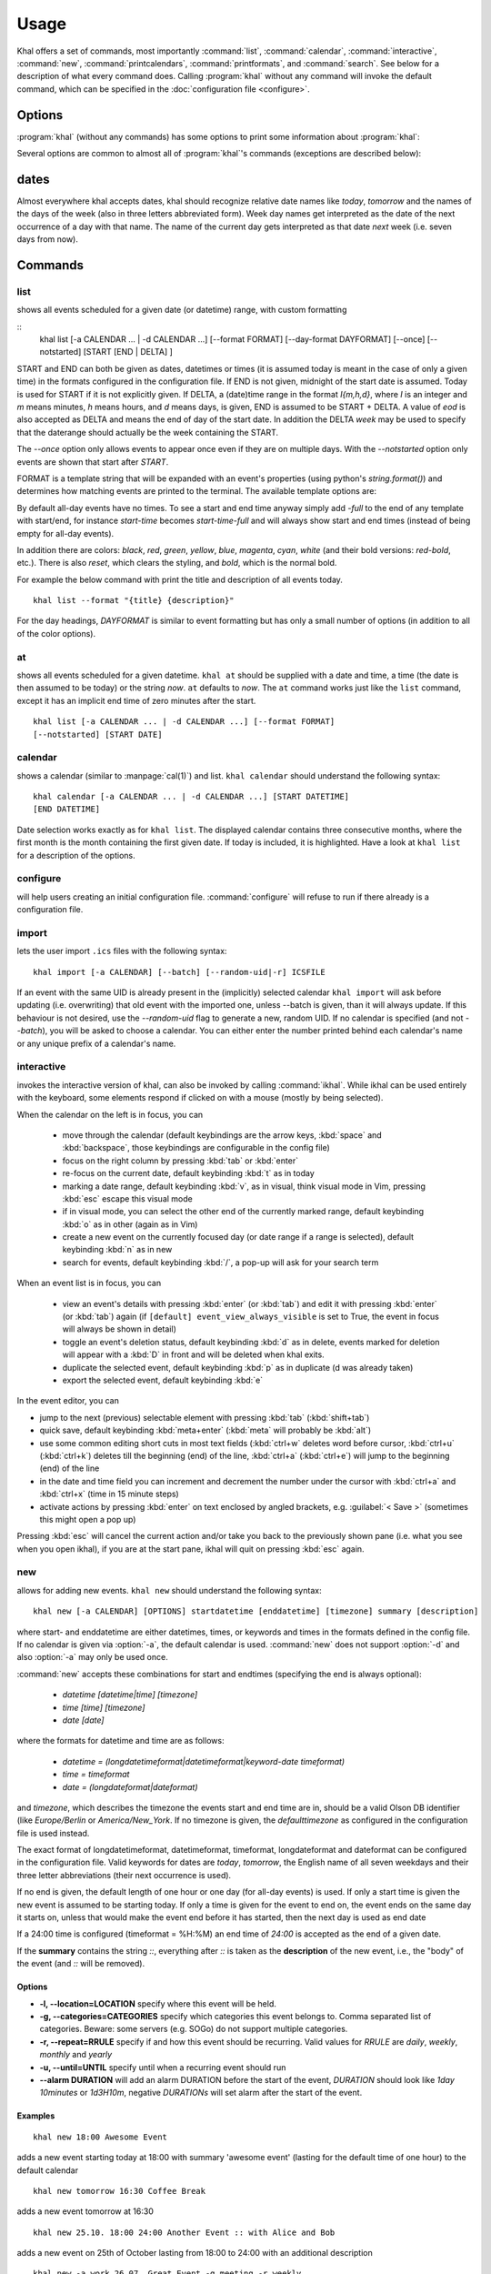 Usage
=====
Khal offers a set of commands, most importantly :command:`list`,
:command:`calendar`, :command:`interactive`, :command:`new`,
:command:`printcalendars`, :command:`printformats`, and :command:`search`. See
below for a description of what every command does. Calling :program:`khal`
without any command will invoke the default command, which can be specified in
the :doc:`configuration file <configure>`.


Options
-------
:program:`khal` (without any commands) has some options to print some
information about :program:`khal`:

.. option:: --version

        Prints khal's version number and exits

.. option:: -h, --help

        Prints a summary of khal's options and commands and then exits

Several options are common to almost all of :program:`khal`'s commands
(exceptions are described below):

.. option:: -v

        Be more verbose (e.g. print debugging information)

.. option:: -c CONFIGFILE

        Use an alternate configuration file

.. option:: -a CALENDAR

        Specify a calendar to use (which must be configured in the configuration
        file), can be used several times. Calendars not specified will be
        disregarded for this run.

.. option:: -d CALENDAR

        Specifiy a calendar which will be disregarded for this run, can be used
        several times.

.. option:: --color/--no-color

       :program:`khal` will detect if standard output is not a tty, e.g., you
       redirect khal's output into a file, and if so remove all
       highlighting/coloring from its output. Use :option:`--color` if you want
       to force highlighting/coloring and :option:`--no-color <--color>` if you want
       coloring always removed.

dates
-----
Almost everywhere khal accepts dates, khal should recognize relative date names
like *today*, *tomorrow* and the names of the days of the week (also in
three letters abbreviated form). Week day names get interpreted as the date of
the next occurrence of a day with that name. The name of the current day gets
interpreted as that date *next* week (i.e. seven days from now).

Commands
--------

list
****
shows all events scheduled for a given date (or datetime) range, with custom
formatting

::
        khal list [-a CALENDAR ... | -d CALENDAR ...] [--format FORMAT]
        [--day-format DAYFORMAT] [--once] [--notstarted] [START [END | DELTA] ]

START and END can both be given as dates, datetimes or times (it is assumed
today is meant in the case of only a given time) in the formats configured in
the configuration file.  If END is not given, midnight of the start date is
assumed. Today is used for START if it is not explicitly given.  If DELTA, a
(date)time range in the format `I{m,h,d}`, where `I` is an integer and `m` means
minutes, `h` means hours, and `d` means days, is given, END is assumed to be
START + DELTA.  A value of `eod` is also accepted as DELTA and means the end of
day of the start date. In addition the DELTA `week` may be used to specify that
the daterange should actually be the week containing the START.

The `--once` option only allows events to appear once even if they are on
multiple days. With the `--notstarted` option only events are shown that start
after `START`.

FORMAT is a template string that will be expanded with an event's properties (using
python's `string.format()`) and determines how matching events are printed to
the terminal.  The available template options are:

.. option:: title

        The title of the event.

.. option:: description

        The description of the event.

.. option:: start

        The start datetime in datetimeformat.

.. option:: start-long

        The start datetime in longdatetimeformat.

.. option:: start-date

        The start date in dateformat.

.. option:: start-date-long

        The start date in longdateformat.

.. option:: start-time

        The start time in timeformat.

.. option:: end

        The end datetime in datetimeformat.

.. option:: end-long

        The end datetime in longdatetimeformat.

.. option:: end-date

        The end date in dateformat.

.. option:: end-date-long

        The end date in longdateformat.

.. option:: end-time

        The end time in timeformat.

.. option:: recurse

        A repeating symbol (loop arrow) if the event is repeating.

.. option:: description

        The event description.

.. option:: description-separator

        A separator: " :: " that appears when there is a description.

.. option:: location

        The event location.

.. option:: calendar

        The calendar name.

.. option:: calendar-color

        Changes the output color to the calendar's color.

.. option:: start-style

        The start time in timeformat OR an appropriate symbol.

.. option:: to-style

        A hyphen "-" or nothing such that it appropriatly fits between
        start-style and end-style.

.. option:: end-style

        The end time in timeformat OR an appropriate symbol.

.. option:: start-end-time-style

        A concatenation of start-style, to-style, and end-style OR an
        appropriate symbol.

By default all-day events have no times. To see a start and end time anyway simply
add `-full` to the end of any template with start/end, for instance
`start-time` becomes `start-time-full` and will always show start and end times (instead
of being empty for all-day events).

In addition there are colors: `black`, `red`, `green`, `yellow`, `blue`,
`magenta`, `cyan`, `white` (and their bold versions: `red-bold`, etc.). There
is also `reset`, which clears the styling, and `bold`, which is the normal
bold.

For example the below command with print the title and description of all events today.

::

        khal list --format "{title} {description}"

For the day headings, `DAYFORMAT` is similar to event formatting but has only a
small number of options (in addition to all of the color options).

.. option:: date

        The date in dateformat.

.. option:: date-long

        The date in longdateformat.

.. option:: name

        The date's name (`Monday`, `Tuesday`,…) or `today` or `tomorrow`.


at
**
shows all events scheduled for a given datetime. ``khal at`` should be supplied
with a date and time, a time (the date is then assumed to be today) or the
string *now*. ``at`` defaults to *now*. The ``at`` command works just like the
``list`` command, except it has an implicit end time of zero minutes after the
start.

::

        khal list [-a CALENDAR ... | -d CALENDAR ...] [--format FORMAT]
        [--notstarted] [START DATE]

calendar
********
shows a calendar (similar to :manpage:`cal(1)`) and list. ``khal calendar``
should understand the following syntax:

::

        khal calendar [-a CALENDAR ... | -d CALENDAR ...] [START DATETIME]
        [END DATETIME]

Date selection works exactly as for ``khal list``. The displayed calendar
contains three consecutive months, where the first month is the month
containing the first given date. If today is included, it is highlighted.
Have a look at ``khal list`` for a description of the options.

configure
*********
will help users creating an initial configuration file. :command:`configure` will
refuse to run if there already is a configuration file.

import
******
lets the user import ``.ics`` files with the following syntax:

::

        khal import [-a CALENDAR] [--batch] [--random-uid|-r] ICSFILE

If an event with the same UID is already present in the (implicitly)
selected calendar ``khal import`` will ask before updating (i.e. overwriting)
that old event with the imported one, unless --batch is given, than it will
always update. If this behaviour is not desired, use the `--random-uid` flag to
generate a new, random UID.  If no calendar is specified (and not `--batch`),
you will be asked to choose a calendar. You can either enter the number printed
behind each calendar's name or any unique prefix of a calendar's name.


interactive
***********
invokes the interactive version of khal, can also be invoked by calling
:command:`ikhal`. While ikhal can be used entirely with the keyboard, some
elements respond if clicked on with a mouse (mostly by being selected).

When the calendar on the left is in focus, you can

 * move through the calendar (default keybindings are the arrow keys, :kbd:`space` and
   :kbd:`backspace`, those keybindings are configurable in the config file)
 * focus on the right column by pressing :kbd:`tab` or :kbd:`enter`
 * re-focus on the current date, default keybinding :kbd:`t` as in today
 * marking a date range, default keybinding :kbd:`v`, as in visual, think visual
   mode in Vim, pressing :kbd:`esc` escape this visual mode
 * if in visual mode, you can select the other end of the currently marked
   range, default keybinding :kbd:`o` as in other (again as in Vim)
 * create a new event on the currently focused day (or date range if a range is
   selected), default keybinding :kbd:`n` as in new
 * search for events, default keybinding :kbd:`/`, a pop-up will ask for your
   search term

When an event list is in focus, you can

 * view an event's details with pressing :kbd:`enter` (or :kbd:`tab`) and edit it with pressing
   :kbd:`enter` (or :kbd:`tab`) again (if ``[default] event_view_always_visible`` is set to
   True, the event in focus will always be shown in detail)
 * toggle an event's deletion status, default keybinding :kbd:`d` as in delete,
   events marked for deletion will appear with a :kbd:`D` in front and will be
   deleted when khal exits.
 * duplicate the selected event, default keybinding :kbd:`p` as in duplicate
   (d was already taken)
 * export the selected event, default keybinding :kbd:`e`

In the event editor, you can

* jump to the next (previous) selectable element with pressing :kbd:`tab`
  (:kbd:`shift+tab`)
* quick save, default keybinding :kbd:`meta+enter` (:kbd:`meta` will probably be :kbd:`alt`)
* use some common editing short cuts in most text fields (:kbd:`ctrl+w` deletes word
  before cursor, :kbd:`ctrl+u` (:kbd:`ctrl+k`) deletes till the beginning (end) of the
  line, :kbd:`ctrl+a` (:kbd:`ctrl+e`) will jump to the beginning (end) of the line
* in the date and time field you can increment and decrement the number under
  the cursor with :kbd:`ctrl+a` and :kbd:`ctrl+x` (time in 15 minute steps)
* activate actions by pressing :kbd:`enter` on text enclosed by angled brackets, e.g.
  :guilabel:`< Save >` (sometimes this might open a pop up)

Pressing :kbd:`esc` will cancel the current action and/or take you back to the
previously shown pane (i.e. what you see when you open ikhal), if you are at the
start pane, ikhal will quit on pressing :kbd:`esc` again.


new
***
allows for adding new events. ``khal new`` should understand the following syntax:

::

    khal new [-a CALENDAR] [OPTIONS] startdatetime [enddatetime] [timezone] summary [description]

where start- and enddatetime are either datetimes, times, or keywords and times
in the formats defined in the config file. If no calendar is given via
:option:`-a`, the default calendar is used. :command:`new` does not support
:option:`-d` and also :option:`-a` may only be used once.

:command:`new` accepts these combinations for start and endtimes (specifying
the end is always optional):

 * `datetime [datetime|time] [timezone]`
 * `time [time] [timezone]`
 * `date [date]`

where the formats for datetime and time are as follows:

 * `datetime = (longdatetimeformat|datetimeformat|keyword-date timeformat)`
 * `time = timeformat`
 * `date = (longdateformat|dateformat)`

and `timezone`, which describes the timezone the events start and end time are
in, should be a valid Olson DB identifier (like `Europe/Berlin` or
`America/New_York`. If no timezone is given, the *defaulttimezone* as
configured in the configuration file is used instead.

The exact format of longdatetimeformat, datetimeformat, timeformat,
longdateformat and dateformat can be configured in the configuration file.
Valid keywords for dates are *today*, *tomorrow*, the English name of all seven
weekdays and their three letter abbreviations (their next occurrence is used).

If no end is given, the default length of one hour or one day (for all-day
events) is used. If only a start time is given the new event is assumed to be
starting today. If only a time is given for the event to end on, the event ends
on the same day it starts on, unless that would make the event end before it has
started, then the next day is used as end date

If a 24:00 time is configured (timeformat = %H:%M) an end time of `24:00` is
accepted as the end of a given date.

If the **summary** contains the string `::`, everything after `::` is taken as
the **description** of the new event, i.e., the "body" of the event (and `::`
will be removed).

Options
"""""""
* **-l, --location=LOCATION** specify where this event will be held.

* **-g, --categories=CATEGORIES** specify which categories this event belongs to.
  Comma separated list of categories. Beware: some servers (e.g. SOGo) do not support multiple categories.

* **-r, --repeat=RRULE** specify if and how this event should be recurring.
  Valid values for *RRULE* are `daily`, `weekly`, `monthly`
  and `yearly`

* **-u, --until=UNTIL** specify until when a recurring event should run

* **--alarm DURATION** will add an alarm DURATION before the start of the event,
  *DURATION* should look like `1day 10minutes` or `1d3H10m`, negative
  *DURATIONs* will set alarm after the start of the event.

Examples
""""""""
::

    khal new 18:00 Awesome Event

adds a new event starting today at 18:00 with summary 'awesome event' (lasting
for the default time of one hour) to the default calendar

::

    khal new tomorrow 16:30 Coffee Break

adds a new event tomorrow at 16:30

::

    khal new 25.10. 18:00 24:00 Another Event :: with Alice and Bob

adds a new event on 25th of October lasting from 18:00 to 24:00 with an
additional description

::

    khal new -a work 26.07. Great Event -g meeting -r weekly

adds a new all day event on 26th of July to the calendar *work* which recurs
every week.


edit
****
an interactive command for editing and deleting events using a search string

::

    khal edit [--hide-past] event_search_string

the command will loop through all events that match the search string,
prompting the user to delete, or change attributes.

printcalendars
**************
prints a list of all configured calendars.


printformats
************
prints a fixed date (*2013-12-21 10:09*) in all configured date(time) formats.
This is supposed to help check if those formats are configured as intended.

search
******
search for events matching a search string and print them. Currently recurring
events are only printed once. No advanced search features are currently
supported.

The command

::

    khal search party

prints all events matching `party`.
